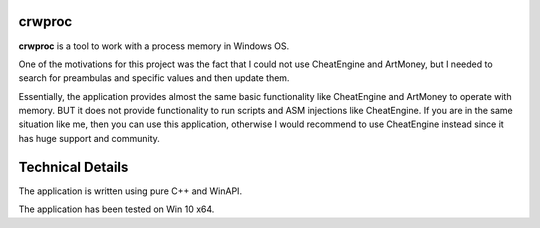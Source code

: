 crwproc
=======

**crwproc** is a tool to work with a process memory in Windows OS. 

One of the motivations for this project was the fact that I could not use CheatEngine and ArtMoney, but I needed to search for preambulas and specific values and then update them.

Essentially, the application provides almost the same basic functionality like CheatEngine and ArtMoney to operate with memory. BUT it does not provide functionality to run scripts and ASM injections like CheatEngine. If you are in the same situation like me, then you can use this application, otherwise I would recommend to use CheatEngine instead since it has huge support and community.


Technical Details
=================

The application is written using pure C++ and WinAPI.

The application has been tested on Win 10 x64.
